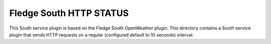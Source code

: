 ****************************
Fledge South HTTP STATUS
****************************

This South service plugin is based on the Fledge South OpenWeather plugin.
This directory contains a South service plugin that sends HTTP requests on a regular (configured default to 10 seconds) interval.

